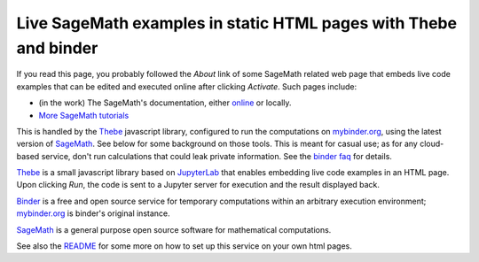 Live SageMath examples in static HTML pages with Thebe and binder
=================================================================

If you read this page, you probably followed the `About` link of some
SageMath related web page that embeds live code examples that can be
edited and executed online after clicking `Activate`. Such pages
include:

- (in the work) The SageMath's documentation, either
  `online <http://doc.sagemath.org/>`_ or locally.

- `More SageMath tutorials <https://more-sagemath-tutorials.readthedocs.io/>`_

This is handled by the `Thebe <https://github.com/minrk/thebelab>`_
javascript library, configured to run the computations on `mybinder.org
<http://mybinder.org>`_, using the latest version of `SageMath
<http://sagemath.org>`_. See below for some background on those tools.
This is meant for casual use; as for any cloud-based service, don't
run calculations that could leak private information. See the
`binder faq <https://mybinder.readthedocs.io/en/latest/faq.html>`_ for details.

`Thebe <https://github.com/minrk/thebelab>`_ is a small javascript
library based on `JupyterLab <http://jupyterlab.readthedocs.io/en/latest/>`_
that enables embedding live code examples in an HTML page. Upon
clicking `Run`, the code is sent to a Jupyter server for execution and
the result displayed back.

`Binder <https://mybinder.readthedocs.io/>`_ is a free and open source
service for temporary computations within an arbitrary execution
environment; `mybinder.org <mybinder.org>`_ is binder's original
instance.

`SageMath <http://sagemath.org>`_ is a general purpose open source
software for mathematical computations.

See also the `README <README.rst>`_ for some more on how to set up
this service on your own html pages.
